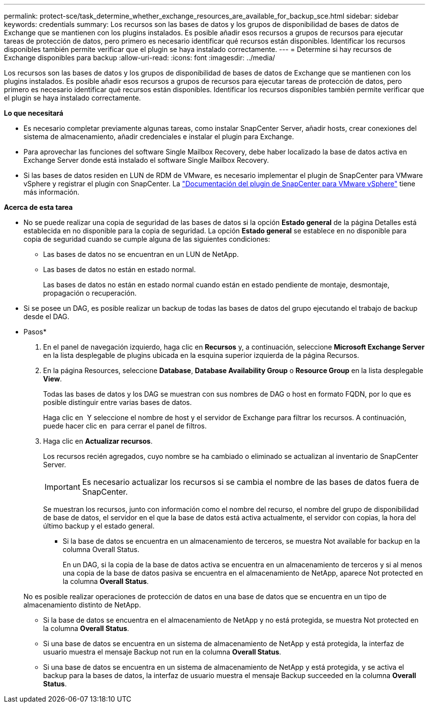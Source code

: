 ---
permalink: protect-sce/task_determine_whether_exchange_resources_are_available_for_backup_sce.html 
sidebar: sidebar 
keywords: credentials 
summary: Los recursos son las bases de datos y los grupos de disponibilidad de bases de datos de Exchange que se mantienen con los plugins instalados. Es posible añadir esos recursos a grupos de recursos para ejecutar tareas de protección de datos, pero primero es necesario identificar qué recursos están disponibles. Identificar los recursos disponibles también permite verificar que el plugin se haya instalado correctamente. 
---
= Determine si hay recursos de Exchange disponibles para backup
:allow-uri-read: 
:icons: font
:imagesdir: ../media/


[role="lead"]
Los recursos son las bases de datos y los grupos de disponibilidad de bases de datos de Exchange que se mantienen con los plugins instalados. Es posible añadir esos recursos a grupos de recursos para ejecutar tareas de protección de datos, pero primero es necesario identificar qué recursos están disponibles. Identificar los recursos disponibles también permite verificar que el plugin se haya instalado correctamente.

*Lo que necesitará*

* Es necesario completar previamente algunas tareas, como instalar SnapCenter Server, añadir hosts, crear conexiones del sistema de almacenamiento, añadir credenciales e instalar el plugin para Exchange.
* Para aprovechar las funciones del software Single Mailbox Recovery, debe haber localizado la base de datos activa en Exchange Server donde está instalado el software Single Mailbox Recovery.
* Si las bases de datos residen en LUN de RDM de VMware, es necesario implementar el plugin de SnapCenter para VMware vSphere y registrar el plugin con SnapCenter. La https://docs.netapp.com/us-en/sc-plugin-vmware-vsphere/scpivs44_get_started_overview.html["Documentación del plugin de SnapCenter para VMware vSphere"] tiene más información.


*Acerca de esta tarea*

* No se puede realizar una copia de seguridad de las bases de datos si la opción *Estado general* de la página Detalles está establecida en no disponible para la copia de seguridad. La opción *Estado general* se establece en no disponible para copia de seguridad cuando se cumple alguna de las siguientes condiciones:
+
** Las bases de datos no se encuentran en un LUN de NetApp.
** Las bases de datos no están en estado normal.
+
Las bases de datos no están en estado normal cuando están en estado pendiente de montaje, desmontaje, propagación o recuperación.



* Si se posee un DAG, es posible realizar un backup de todas las bases de datos del grupo ejecutando el trabajo de backup desde el DAG.


* Pasos*

. En el panel de navegación izquierdo, haga clic en *Recursos* y, a continuación, seleccione *Microsoft Exchange Server* en la lista desplegable de plugins ubicada en la esquina superior izquierda de la página Recursos.
. En la página Resources, seleccione *Database*, *Database Availability Group* o *Resource Group* en la lista desplegable *View*.
+
Todas las bases de datos y los DAG se muestran con sus nombres de DAG o host en formato FQDN, por lo que es posible distinguir entre varias bases de datos.

+
Haga clic en image:../media/filter_icon.png[""] Y seleccione el nombre de host y el servidor de Exchange para filtrar los recursos. A continuación, puede hacer clic en image:../media/filter_icon.png[""] para cerrar el panel de filtros.

. Haga clic en *Actualizar recursos*.
+
Los recursos recién agregados, cuyo nombre se ha cambiado o eliminado se actualizan al inventario de SnapCenter Server.

+

IMPORTANT: Es necesario actualizar los recursos si se cambia el nombre de las bases de datos fuera de SnapCenter.

+
Se muestran los recursos, junto con información como el nombre del recurso, el nombre del grupo de disponibilidad de base de datos, el servidor en el que la base de datos está activa actualmente, el servidor con copias, la hora del último backup y el estado general.

+
** Si la base de datos se encuentra en un almacenamiento de terceros, se muestra Not available for backup en la columna Overall Status.
+
En un DAG, si la copia de la base de datos activa se encuentra en un almacenamiento de terceros y si al menos una copia de la base de datos pasiva se encuentra en el almacenamiento de NetApp, aparece Not protected en la columna *Overall Status*.

+
No es posible realizar operaciones de protección de datos en una base de datos que se encuentra en un tipo de almacenamiento distinto de NetApp.

** Si la base de datos se encuentra en el almacenamiento de NetApp y no está protegida, se muestra Not protected en la columna *Overall Status*.
** Si una base de datos se encuentra en un sistema de almacenamiento de NetApp y está protegida, la interfaz de usuario muestra el mensaje Backup not run en la columna *Overall Status*.
** Si una base de datos se encuentra en un sistema de almacenamiento de NetApp y está protegida, y se activa el backup para la bases de datos, la interfaz de usuario muestra el mensaje Backup succeeded en la columna *Overall Status*.



